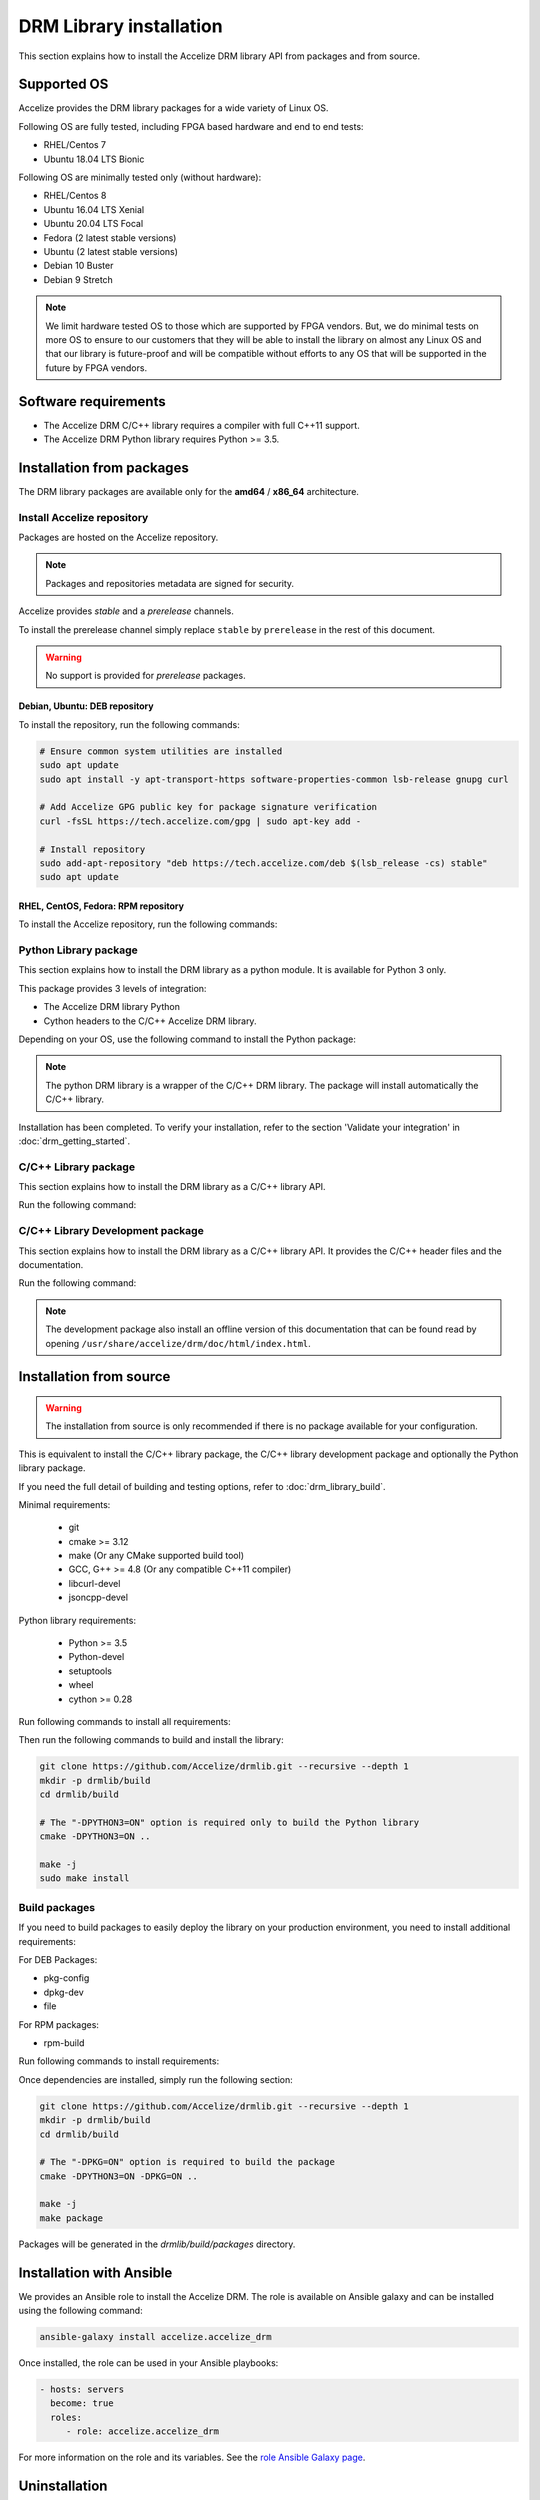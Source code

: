 DRM Library installation
========================

This section explains how to install the Accelize DRM library API from packages and from source.

.. _supported_os:

Supported OS
------------

Accelize provides the DRM library packages for a wide variety of Linux OS.

Following OS are fully tested, including FPGA based hardware and end to end
tests:

* RHEL/Centos 7
* Ubuntu 18.04 LTS Bionic

Following OS are minimally tested only (without hardware):

* RHEL/Centos 8
* Ubuntu 16.04 LTS Xenial
* Ubuntu 20.04 LTS Focal
* Fedora (2 latest stable versions)
* Ubuntu (2 latest stable versions)
* Debian 10 Buster
* Debian 9 Stretch

.. note:: We limit hardware tested OS to those which are supported by FPGA
          vendors. But, we do minimal tests on more OS to ensure to our
          customers that they will be able to install the library on almost any
          Linux OS and that our library is future-proof and will be compatible
          without efforts to any OS that will be supported in the future by FPGA
          vendors.

Software requirements
---------------------

* The Accelize DRM C/C++ library requires a compiler with full C++11 support.
* The Accelize DRM Python library requires Python >= 3.5.


Installation from packages
--------------------------

The DRM library packages are available only for the **amd64** / **x86_64**
architecture.


Install Accelize repository
```````````````````````````

Packages are hosted on the Accelize repository.

.. note:: Packages and repositories metadata are signed for security.

Accelize provides *stable* and a *prerelease* channels.

To install the prerelease channel simply replace ``stable`` by ``prerelease`` in the rest of this document.

.. warning:: No support is provided for *prerelease* packages.


Debian, Ubuntu: DEB repository
::::::::::::::::::::::::::::::

To install the repository, run the following commands:

.. code-block:: bash

    # Ensure common system utilities are installed
    sudo apt update
    sudo apt install -y apt-transport-https software-properties-common lsb-release gnupg curl

    # Add Accelize GPG public key for package signature verification
    curl -fsSL https://tech.accelize.com/gpg | sudo apt-key add -

    # Install repository
    sudo add-apt-repository "deb https://tech.accelize.com/deb $(lsb_release -cs) stable"
    sudo apt update


RHEL, CentOS, Fedora: RPM repository
::::::::::::::::::::::::::::::::::::

To install the Accelize repository, run the following commands:

.. code-block:: bash
    :caption: On Fedora, RHEL 8, CentOS 8

    # Ensure config manager is installed
    sudo dnf install -y 'dnf-command(config-manager)'

    # Install repository
    sudo dnf config-manager --add-repo https://tech.accelize.com/rpm/accelize_stable.repo

.. code-block:: bash
    :caption: On RHEL 7, CentOS 7

    # Ensure that config manager is installed
    sudo yum install -y yum-utils

     # Install Accelize repository:
    sudo yum-config-manager --add-repo https://tech.accelize.com/rpm/accelize_stable.repo


Python Library package
``````````````````````

This section explains how to install the DRM library as a python module.
It is available for Python 3 only.

This package provides 3 levels of integration:

* The Accelize DRM library Python
* Cython headers to the C/C++ Accelize DRM library.

Depending on your OS, use the following command to install the Python package:

.. code-block:: bash
    :caption: On Debian, Ubuntu

    sudo apt install -y python3-accelize-drm

.. code-block:: bash
    :caption: On RHEL 8, CentOS 8

    # Ensure EPEL repository is installed
    sudo dnf install -y https://dl.fedoraproject.org/pub/epel/epel-release-latest-8.noarch.rpm

    # Install package
    sudo dnf install -y python3-accelize-drm

.. code-block:: bash
    :caption: On RHEL 7, CentOS 7

    # Ensure EPEL repository is installed
    sudo yum install -y https://dl.fedoraproject.org/pub/epel/epel-release-latest-7.noarch.rpm

    # Install package
    sudo yum install -y python3-accelize-drm

.. code-block:: bash
    :caption: On Fedora

    sudo dnf install -y python3-accelize-drm

.. note:: The python DRM library is a wrapper of the C/C++ DRM library.
          The package will install automatically the C/C++ library.

Installation has been completed. To verify your installation,
refer to the section 'Validate your integration' in :doc:`drm_getting_started`.

C/C++ Library package
`````````````````````

This section explains how to install the DRM library as a C/C++ library API.

Run the following command:

.. code-block:: bash
    :caption: On Debian, Ubuntu

    sudo apt install -y libaccelize-drm

.. code-block:: bash
    :caption: On RHEL 8, CentOS 8

    # Ensure EPEL repository is installed
    sudo dnf install -y https://dl.fedoraproject.org/pub/epel/epel-release-latest-8.noarch.rpm

    # Install package
    sudo dnf install -y libaccelize-drm

.. code-block:: bash
    :caption: On RHEL 7, CentOS 7

    # Ensure EPEL repository is installed
    sudo yum install -y https://dl.fedoraproject.org/pub/epel/epel-release-latest-7.noarch.rpm

    # Install package
    sudo yum install -y libaccelize-drm

.. code-block:: bash
    :caption: On Fedora

    sudo dnf install -y libaccelize-drm


C/C++ Library Development package
`````````````````````````````````

This section explains how to install the DRM library as a C/C++ library API.
It provides the C/C++ header files and the documentation.

Run the following command:

.. code-block:: bash
    :caption: On Debian, Ubuntu

    sudo apt install -y libaccelize-drm-dev

.. code-block:: bash
    :caption: On RHEL 8, CentOS 8

    # Ensure EPEL repository is installed
    sudo dnf install -y https://dl.fedoraproject.org/pub/epel/epel-release-latest-8.noarch.rpm

    # Install package
    sudo dnf install -y libaccelize-drm-devel

.. code-block:: bash
    :caption: On RHEL 7, CentOS 7

    # Ensure EPEL repository is installed
    sudo yum install -y https://dl.fedoraproject.org/pub/epel/epel-release-latest-7.noarch.rpm

    # Install package
    sudo yum install -y libaccelize-drm-devel

.. code-block:: bash
    :caption: On Fedora

    sudo dnf install -y libaccelize-drm-devel


.. note:: The development package also install an offline version of this
          documentation that can be found read by opening
          ``/usr/share/accelize/drm/doc/html/index.html``.


Installation from source
------------------------

.. warning:: The installation from source is only recommended if there
             is no package available for your configuration.

This is equivalent to install the C/C++ library package, the C/C++ library
development package and optionally the Python library package.

If you need the full detail of building and testing options, refer to
:doc:`drm_library_build`.

Minimal requirements:

 * git
 * cmake >= 3.12
 * make (Or any CMake supported build tool)
 * GCC, G++ >= 4.8 (Or any compatible C++11 compiler)
 * libcurl-devel
 * jsoncpp-devel

Python library requirements:

 * Python >= 3.5
 * Python-devel
 * setuptools
 * wheel
 * cython >= 0.28

Run following commands to install all requirements:

.. code-block:: bash
    :caption: On Debian >= 10, Ubuntu >= 18.10

    # Minimal requirements
    sudo apt update
    sudo apt install -y git make g++ libcurl4-openssl-dev libjsoncpp-dev cmake

    # Python library requirements
    sudo apt install -y python3-dev python3-wheel python3-setuptools cython3

.. code-block:: bash
    :caption: On Debian < 10, Ubuntu < 18.10

    # Minimal requirements
    sudo apt update
    sudo apt install -y git make g++ libcurl4-openssl-dev libjsoncpp-dev python3-pip
    python3 -m pip install --user -U pip
    pip3 install --user -U cmake

    # Python library requirements
    sudo apt install -y python3-dev
    pip3 install --user -U setuptools wheel cython

.. code-block:: bash
    :caption: On RHEL 8, CentOS 8

    # Ensure EPEL repository is installed
    sudo dnf install -y https://dl.fedoraproject.org/pub/epel/epel-release-latest-8.noarch.rpm

    # Minimal requirements
    sudo dnf install -y git make gcc gcc-c++ libcurl-devel jsoncpp-devel python3-pip
    python3 -m pip install --user -U pip
    pip3 install --user -U cmake

    # Python library requirements
    sudo dnf install -y python3-devel
    pip3 install --user -U setuptools wheel cython

.. code-block:: bash
    :caption: On RHEL 7, CentOS 7

    # Ensure EPEL repository is installed
    sudo yum install -y https://dl.fedoraproject.org/pub/epel/epel-release-latest-7.noarch.rpm

    # Minimal requirements
    sudo yum install -y git make gcc gcc-c++ libcurl-devel jsoncpp-devel python3-pip
    python3 -m pip install --user -U pip
    pip3 install --user -U cmake

    # Python library requirements
    sudo yum install -y python3-devel
    pip3 install --user -U setuptools wheel cython

.. code-block:: bash
    :caption: On Fedora

    # Minimal requirements
    sudo dnf install -y git make gcc gcc-c++ libcurl-devel jsoncpp-devel cmake

    # Python library requirements
    sudo dnf install -y python3-devel python3-setuptools python3-Cython python3-wheel

Then run the following commands to build and install the library:

.. code-block:: bash

    git clone https://github.com/Accelize/drmlib.git --recursive --depth 1
    mkdir -p drmlib/build
    cd drmlib/build

    # The "-DPYTHON3=ON" option is required only to build the Python library
    cmake -DPYTHON3=ON ..

    make -j
    sudo make install

Build packages
``````````````

If you need to build packages to easily deploy the library on your
production environment, you need to install additional requirements:

For DEB Packages:

* pkg-config
* dpkg-dev
* file

For RPM packages:

* rpm-build

Run following commands to install requirements:

.. code-block:: bash
    :caption: On Debian, Ubuntu

    sudo apt install -y pkg-config dpkg-dev file

.. code-block:: bash
    :caption: On Fedora, RHEL 8, CentOS 8

    sudo dnf install -y rpm-build

.. code-block:: bash
    :caption: On RHEL 7, CentOS 7

    sudo yum install -y rpm-build

Once dependencies are installed, simply run the following section:

.. code-block:: bash

    git clone https://github.com/Accelize/drmlib.git --recursive --depth 1
    mkdir -p drmlib/build
    cd drmlib/build

    # The "-DPKG=ON" option is required to build the package
    cmake -DPYTHON3=ON -DPKG=ON ..

    make -j
    make package

Packages will be generated in the `drmlib/build/packages` directory.


Installation with Ansible
-------------------------

We provides an Ansible role to install the Accelize DRM. The role is available
on Ansible galaxy and can be installed using the following command:

.. code-block:: bash

    ansible-galaxy install accelize.accelize_drm

Once installed, the role can be used in your Ansible playbooks:

.. code-block:: yaml

    - hosts: servers
      become: true
      roles:
         - role: accelize.accelize_drm

For more information on the role and its variables. See the
`role Ansible Galaxy page <https://galaxy.ansible.com/accelize/accelize_drm>`_.

Uninstallation
--------------

This section explains how to uninstall the Accelize DRM library.

From packages
`````````````

To uninstall the Accelize DRM library when installed from packages,
simply run the following commands:

.. code-block:: bash
    :caption: On Debian, Ubuntu

    sudo apt-get purge --auto-remove -y libaccelize-drm libaccelize-drm-dev python3-accelize-drm

.. code-block:: bash
    :caption: On Fedora, RHEL 8, CentOS 8

    sudo dnf erase -y libaccelize-drm libaccelize-drm-devel python3-accelize-drm

.. code-block:: bash
    :caption: On RHEL 7, CentOS 7

    sudo yum erase -y libaccelize-drm libaccelize-drm-devel python3-accelize-drm

From sources
````````````

To uninstall the Accelize DRM library when installed from sources:

* First go back in the directory where you cloned the Accelize DRM repository.

* Then, move in the previously created `build` directory:

.. code-block:: bash

    cd build

* Finally, uninstall files and directories

  - For DRM library version >= 2.5.0, using the uninstall target:

    .. code-block:: bash

        sudo make uninstall

  - For older version, using the CMake installation manifest:

    .. code-block:: bash

        for name in $(cat install_manifest.txt)
        do
            sudo rm -f "$name"
            sudo rmdir -p --ignore-fail-on-non-empty "$(dirname "$name")"
        done

You may also uninstall packages you have installed to build the Accelize DRM.

From Ansible
````````````

When installed using Ansible with default parameters, the uninstallation
method is the same as from packages.

If `accelize_drm_from_source` was set to `true` and `accelize_drm_git_clone` was
specified the uninstallation method is the same as from sources.
Commands must be run from the `accelize_drm_git_clone` directory in this case.


Manual clean up
```````````````

.. warning:: This method is only recommanded if the previous methods are not possibles.

To remove the Accelize DRM manually, run the following:

.. code-block:: bash

    # Remove C/C++ library
    sudo rm -f /usr/local/lib/libaccelize_drm*
    sudo rm -f /usr/local/lib64/libaccelize_drm*
    sudo rm -f /usr/lib/libaccelize_drm*
    sudo rm -f /usr/lib64/libaccelize_drm*

    # Remove C/C++ library headers and license
    sudo rm -rf /usr/local/include/accelize
    sudo rm -rf /usr/include/accelize
    sudo rm -rf /usr/local/share/licenses/accelize
    sudo rm -rf /usr/share/licenses/accelize

    # Remove Python package
    for name in $(sudo python3 -c "import sys;print('\\n'.join(path for path in sys.path if path))")
    do
        sudo rm -rf "$name/accelize_drm"
        sudo rm -rf "$name/python_accelize_drm"*
    done

Some parts of this command may fail. This script tries to remove the Accelize DRM at
different possible installation locations.
